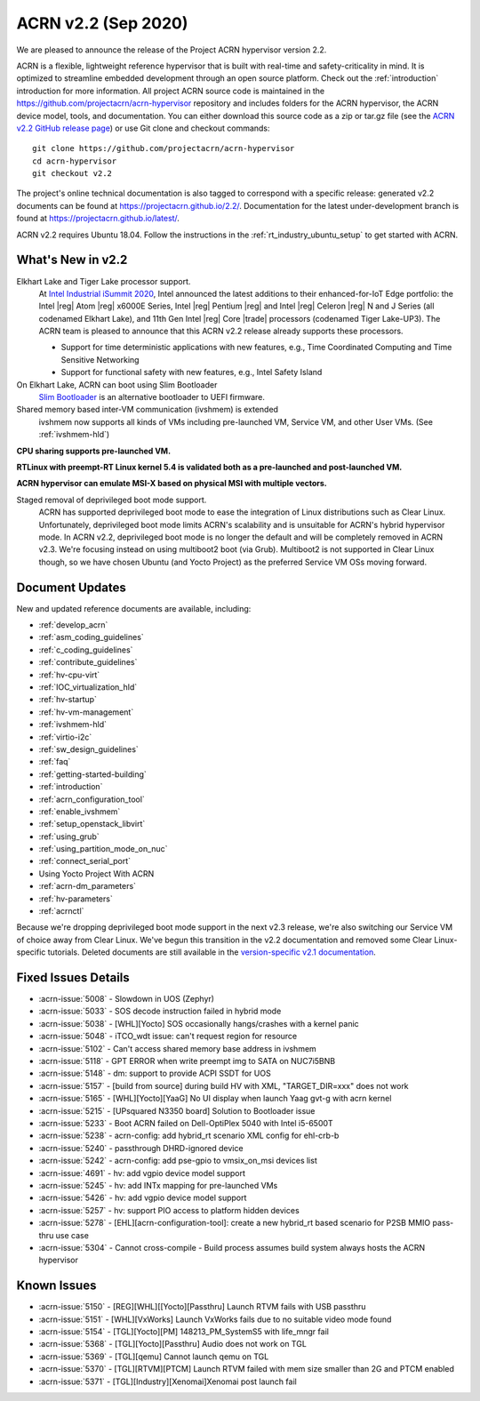 .. _release_notes_2.2:

ACRN v2.2 (Sep 2020)
####################

We are pleased to announce the release of the Project ACRN
hypervisor version 2.2.

ACRN is a flexible, lightweight reference hypervisor that is built with
real-time and safety-criticality in mind. It is optimized to streamline
embedded development through an open source platform. Check out the
:ref:`introduction` introduction for more information.  All project ACRN
source code is maintained in the
https://github.com/projectacrn/acrn-hypervisor repository and includes
folders for the ACRN hypervisor, the ACRN device model, tools, and
documentation. You can either download this source code as a zip or
tar.gz file (see the `ACRN v2.2 GitHub release page
<https://github.com/projectacrn/acrn-hypervisor/releases/tag/v2.2>`_) or
use Git clone and checkout commands::

   git clone https://github.com/projectacrn/acrn-hypervisor
   cd acrn-hypervisor
   git checkout v2.2

The project's online technical documentation is also tagged to
correspond with a specific release: generated v2.2 documents can be
found at https://projectacrn.github.io/2.2/.  Documentation for the
latest under-development branch is found at
https://projectacrn.github.io/latest/.

ACRN v2.2 requires Ubuntu 18.04.  Follow the instructions in the
:ref:`rt_industry_ubuntu_setup` to get started with ACRN.


What's New in v2.2
******************

Elkhart Lake and Tiger Lake processor support.
  At `Intel Industrial iSummit 2020
  <https://newsroom.intel.com/press-kits/intel-industrial-summit-2020>`_,
  Intel announced the latest additions to their
  enhanced-for-IoT Edge portfolio: the Intel |reg| Atom |reg| x6000E Series, Intel |reg|
  Pentium |reg| and Intel |reg| Celeron |reg| N and J Series (all codenamed Elkhart Lake),
  and 11th Gen Intel |reg| Core |trade| processors (codenamed Tiger Lake-UP3). The ACRN
  team is pleased to announce that this ACRN v2.2 release already supports
  these processors.

  * Support for time deterministic applications with new features, e.g.,
    Time Coordinated Computing and Time Sensitive Networking
  * Support for functional safety with new features, e.g., Intel Safety Island

On Elkhart Lake, ACRN can boot using Slim Bootloader
  `Slim Bootloader <https://slimbootloader.github.io/>`_ is an
  alternative bootloader to UEFI firmware.

Shared memory based inter-VM communication (ivshmem) is extended
  ivshmem now supports all kinds of VMs including pre-launched VM, Service VM, and
  other User VMs. (See :ref:`ivshmem-hld`)

**CPU sharing supports pre-launched VM.**

**RTLinux with preempt-RT Linux kernel 5.4 is validated both as a pre-launched and post-launched VM.**

**ACRN hypervisor can emulate MSI-X based on physical MSI with multiple vectors.**

Staged removal of deprivileged boot mode support.
  ACRN has supported deprivileged boot mode to ease the integration of
  Linux distributions such as Clear Linux. Unfortunately, deprivileged boot
  mode limits ACRN's scalability and is unsuitable for ACRN's hybrid
  hypervisor mode. In ACRN v2.2, deprivileged boot mode is no longer the default
  and will be completely removed in ACRN v2.3. We're focusing instead
  on using multiboot2 boot (via Grub). Multiboot2 is not supported in
  Clear Linux though, so we have chosen Ubuntu (and Yocto Project) as the
  preferred Service VM OSs moving forward.

Document Updates
****************

New and updated reference documents are available, including:

.. rst-class:: rst-columns2

* :ref:`develop_acrn`
* :ref:`asm_coding_guidelines`
* :ref:`c_coding_guidelines`
* :ref:`contribute_guidelines`
* :ref:`hv-cpu-virt`
* :ref:`IOC_virtualization_hld`
* :ref:`hv-startup`
* :ref:`hv-vm-management`
* :ref:`ivshmem-hld`
* :ref:`virtio-i2c`
* :ref:`sw_design_guidelines`
* :ref:`faq`
* :ref:`getting-started-building`
* :ref:`introduction`
* :ref:`acrn_configuration_tool`
* :ref:`enable_ivshmem`
* :ref:`setup_openstack_libvirt`
* :ref:`using_grub`
* :ref:`using_partition_mode_on_nuc`
* :ref:`connect_serial_port`
* Using Yocto Project With ACRN
* :ref:`acrn-dm_parameters`
* :ref:`hv-parameters`
* :ref:`acrnctl`

Because we're dropping deprivileged boot mode support in the next v2.3
release, we're also switching our Service VM of choice away from Clear
Linux. We've begun this transition in the v2.2 documentation and removed
some Clear Linux-specific tutorials.  Deleted documents are still
available in the `version-specific v2.1 documentation
<https://projectacrn.github.io/v2.1/>`_.


Fixed Issues Details
********************
- :acrn-issue:`5008` -  Slowdown in UOS (Zephyr)
- :acrn-issue:`5033` -  SOS decode instruction failed in hybrid mode
- :acrn-issue:`5038` -  [WHL][Yocto] SOS occasionally hangs/crashes with a kernel panic
- :acrn-issue:`5048` -  iTCO_wdt issue: can't request region for resource
- :acrn-issue:`5102` -  Can't access shared memory base address in ivshmem
- :acrn-issue:`5118` -  GPT ERROR when write preempt img to SATA on NUC7i5BNB
- :acrn-issue:`5148` -  dm: support to provide ACPI SSDT for UOS
- :acrn-issue:`5157` -  [build from source] during build HV with XML, "TARGET_DIR=xxx" does not work
- :acrn-issue:`5165` -  [WHL][Yocto][YaaG] No UI display when launch Yaag gvt-g with acrn kernel
- :acrn-issue:`5215` -  [UPsquared N3350 board] Solution to Bootloader issue
- :acrn-issue:`5233` -  Boot ACRN failed on Dell-OptiPlex 5040 with Intel i5-6500T
- :acrn-issue:`5238` -  acrn-config: add hybrid_rt scenario XML config for ehl-crb-b
- :acrn-issue:`5240` -  passthrough DHRD-ignored device
- :acrn-issue:`5242` -  acrn-config: add pse-gpio to vmsix_on_msi devices list
- :acrn-issue:`4691` -  hv: add vgpio device model support
- :acrn-issue:`5245` -  hv: add INTx mapping for pre-launched VMs
- :acrn-issue:`5426` -  hv: add vgpio device model support
- :acrn-issue:`5257` -  hv: support PIO access to platform hidden devices
- :acrn-issue:`5278` -  [EHL][acrn-configuration-tool]: create a new hybrid_rt based scenario for P2SB MMIO pass-thru use case
- :acrn-issue:`5304` -  Cannot cross-compile - Build process assumes build system always hosts the ACRN hypervisor

Known Issues
************
- :acrn-issue:`5150` - [REG][WHL][[Yocto][Passthru] Launch RTVM fails with USB passthru
- :acrn-issue:`5151` - [WHL][VxWorks] Launch VxWorks fails due to no suitable video mode found
- :acrn-issue:`5154` - [TGL][Yocto][PM] 148213_PM_SystemS5 with life_mngr fail
- :acrn-issue:`5368` - [TGL][Yocto][Passthru] Audio does not work on TGL
- :acrn-issue:`5369` - [TGL][qemu] Cannot launch qemu on TGL
- :acrn-issue:`5370` - [TGL][RTVM][PTCM] Launch RTVM failed with mem size smaller than 2G and PTCM enabled
- :acrn-issue:`5371` - [TGL][Industry][Xenomai]Xenomai post launch fail
